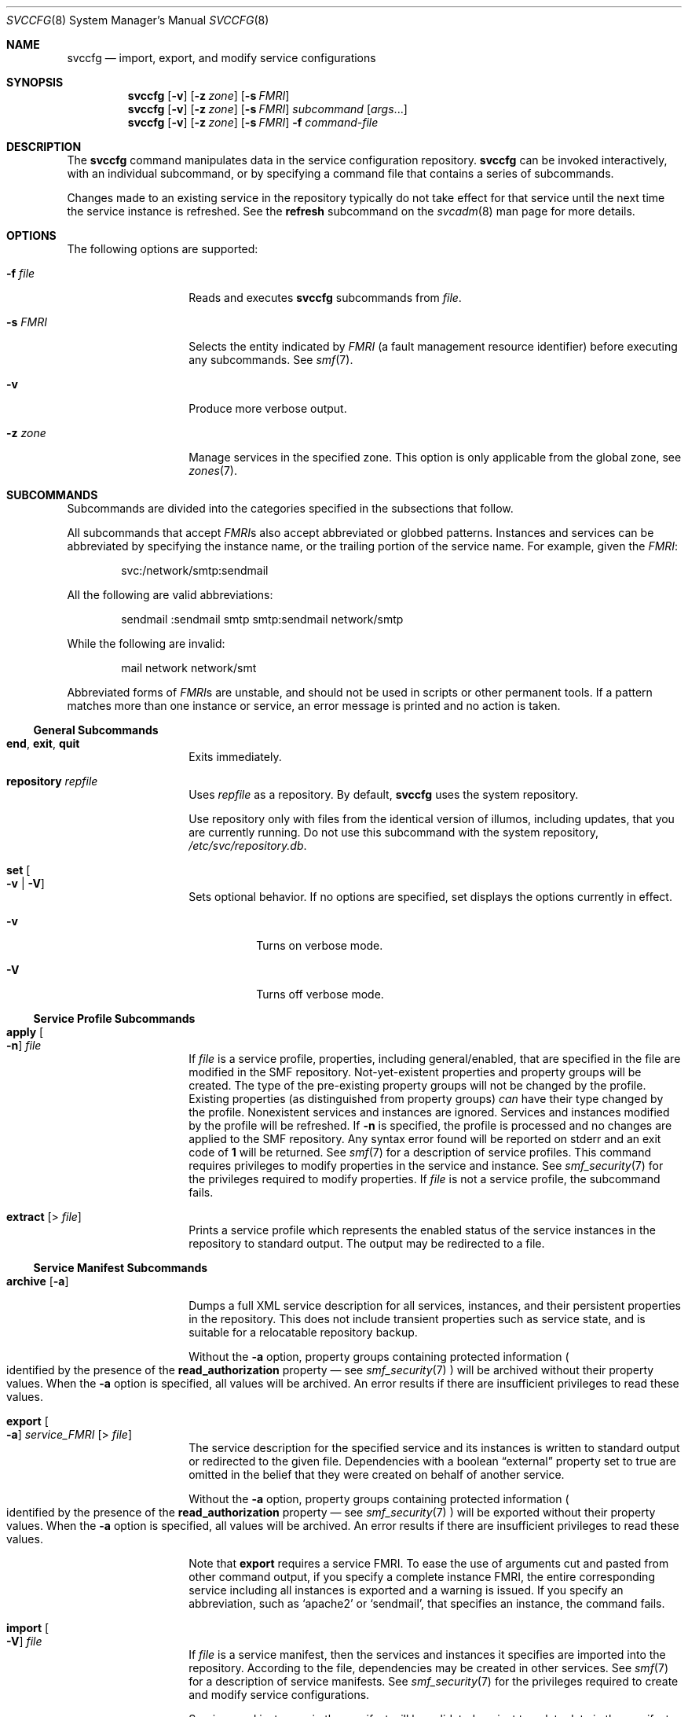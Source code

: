 .\" The contents of this file are subject to the terms of the Common
.\" Development and Distribution License (the "License"). You may not use
.\" this file except in compliance with the License. You can obtain a copy
.\" of the license at usr/src/OPENSOLARIS.LICENSE or
.\" http://www.opensolaris.org/os/licensing.
.\"
.\" See the License for the specific language governing permissions and
.\" limitations under the License. When distributing Covered Code, include
.\" this CDDL HEADER in each file and include the License file at
.\" usr/src/OPENSOLARIS.LICENSE. If applicable, add the following below
.\" this CDDL HEADER, with the
.\"
.\" fields enclosed by brackets "[]" replaced with your own identifying
.\" information: Portions Copyright [yyyy] [name of copyright owner]
.\"
.\" Copyright (c) 2008, Sun Microsystems, Inc. All Rights Reserved
.\" Copyright 2012, Joyent, Inc. All Rights Reserved
.\" Copyright 2023 Oxide Computer Company
.\"
.Dd June 1, 2023
.Dt SVCCFG 8
.Os
.Sh NAME
.Nm svccfg
.Nd import, export, and modify service configurations
.Sh SYNOPSIS
.Nm
.Op Fl v
.Op Fl z Ar zone
.Op Fl s Ar FMRI
.Nm
.Op Fl v
.Op Fl z Ar zone
.Op Fl s Ar FMRI
.Ar subcommand Op Ar args Ns \&...
.Nm
.Op Fl v
.Op Fl z Ar zone
.Op Fl s Ar FMRI
.Fl f Ar command-file
.Sh DESCRIPTION
The
.Nm
command manipulates data in the service configuration repository.
.Nm
can be invoked interactively, with an individual subcommand, or by specifying a
command file that contains a series of subcommands.
.Pp
Changes made to an existing service in the repository typically do not take
effect for that service until the next time the service instance is refreshed.
See the
.Sy refresh
subcommand on the
.Xr svcadm 8
man page for more details.
.Sh OPTIONS
The following options are supported:
.Bl -tag -width Ar
.It Fl f Ar file
Reads and executes
.Nm
subcommands from
.Ar file .
.It Fl s Ar FMRI
Selects the entity indicated by
.Ar FMRI
.Pq a fault management resource identifier
before executing any subcommands.
See
.Xr smf 7 .
.It Fl v
Produce more verbose output.
.It Fl z Ar zone
Manage services in the specified zone.
This option is only applicable from the global zone, see
.Xr zones 7 .
.El
.Sh SUBCOMMANDS
Subcommands are divided into the categories specified in the subsections that
follow.
.Pp
All subcommands that accept
.Ar FMRI Ns No s
also accept abbreviated or globbed patterns.
Instances and services can be abbreviated by specifying the instance name, or
the trailing portion of the service name.
For example, given the
.Ar FMRI :
.Pp
.D1 svc:/network/smtp:sendmail
.Pp
All the following are valid abbreviations:
.Pp
.D1 sendmail :sendmail smtp smtp:sendmail network/smtp
.Pp
While the following are invalid:
.Pp
.D1 mail network network/smt
.Pp
Abbreviated forms of
.Ar FMRI Ns No s
are unstable, and should not be used in scripts or other permanent tools.
If a pattern matches more than one instance or service, an error message is
printed and no action is taken.
.Ss General Subcommands
.Bl -tag -width Ar
.It Ic end , exit , quit
Exits immediately.
.It Ic repository Ar repfile
Uses
.Ar repfile
as a repository.
By default,
.Nm
uses the system repository.
.Pp
Use repository only with files from the identical version of illumos, including
updates, that you are currently running.
Do not use this subcommand with the system repository,
.Pa /etc/svc/repository.db .
.It Ic set Oo Fl v | V Oc
Sets optional behavior.
If no options are specified, set displays the options currently in effect.
.Bl -tag -width Ds
.It Fl v
Turns on verbose mode.
.It Fl V
Turns off verbose mode.
.El
.El
.Ss Service Profile Subcommands
.Bl -tag -width Ar
.It Ic apply Oo Fl n Oc Ar file
If
.Ar file
is a service profile, properties, including general/enabled, that are specified
in the file are modified in the SMF repository.
Not-yet-existent properties and property groups will be created.
The type of the pre-existing property groups will not be changed by the profile.
Existing properties
.Pq as distinguished from property groups
.Em can
have their type changed by the profile.
Nonexistent services and instances are ignored.
Services and instances modified by the profile will be refreshed.
If
.Fl n
is specified, the profile is processed and no changes are applied to the SMF
repository.
Any syntax error found will be reported on
.Dv stderr
and an exit code of
.Sy 1
will be returned.
See
.Xr smf 7
for a description of service profiles.
This command requires privileges to modify properties in the service and
instance.
See
.Xr smf_security 7
for the privileges required to modify properties.
If
.Ar file
is not a service profile, the subcommand fails.
.It Ic extract Op > Ar file
Prints a service profile which represents the enabled status of the service
instances in the repository to standard output.
The output may be redirected to a file.
.El
.Ss Service Manifest Subcommands
.Bl -tag -width Ar
.It Ic archive Op Fl a
Dumps a full XML service description for all services, instances, and their
persistent properties in the repository.
This does not include transient properties such as service state, and is
suitable for a relocatable repository backup.
.Pp
Without the
.Fl a
option, property groups containing protected information
.Po
identified by the presence of the
.Sy read_authorization
property \(em see
.Xr smf_security 7
.Pc
will be archived without their property values.
When the
.Fl a
option is specified, all values will be archived.
An error results if there are insufficient privileges to read these values.
.It Ic export Oo Fl a Oc Ar service_FMRI Op > Ar file
The service description for the specified service and its instances is written
to standard output or redirected to the given file.
Dependencies with a boolean
.Dq external
property set to true are omitted in the belief that they were created on behalf
of another service.
.Pp
Without the
.Fl a
option, property groups containing protected information
.Po
identified by the presence of the
.Sy read_authorization
property \(em see
.Xr smf_security 7
.Pc
will be exported without their property values.
When the
.Fl a
option is specified, all values will be archived.
An error results if there are insufficient privileges to read these values.
.Pp
Note that
.Ic export
requires a service FMRI.
To ease the use of arguments cut and pasted from other command output, if you
specify a complete instance FMRI, the entire corresponding service including
all instances is exported and a warning is issued.
If you specify an abbreviation, such as
.Sq apache2
or
.Sq sendmail ,
that specifies an instance, the command fails.
.It Ic import Oo Fl V Oc Ar file
If
.Ar file
is a service manifest, then the services and instances it specifies are
imported into the repository.
According to the file, dependencies may be created in other services.
See
.Xr smf 7
for a description of service manifests.
See
.Xr smf_security 7
for the privileges required to create and modify service configurations.
.Pp
Services and instances in the manifest will be validated against template data
in the manifest and the repository, and warnings will be issued for all
template violations.
See
.Xr smf_template 7
for a description of templates.
If the
.Fl V
option is specified, manifests that violate the defined templates will fail to
import.
In interactive invocations of
.Nm ,
.Fl V
is the default behavior.
.Pp
For existing services and instances, properties which have not changed since
the last import snapshot was taken are upgraded to those specified by the
manifest.
Conflicts
.Pq properties which have been changed both in the repository and the manifest
are reported on the standard error stream.
.Nm
will never upgrade the
.Dq general/enabled
and
.Dq general/restarter
properties,
since they represent administrator preference.
.It Ic inventory Ar file
If
.Ar file
is determined to be a service manifest, then the FMRIs of the services and
instances the
.Ar file
describes are printed.
For each service, the FMRIs of its instances are displayed before the FMRI
of the service.
.It Ic restore
Restores the contents of the repository from a full XML service description
previously created by the
.Ic archive
subcommand.
If the archive was generated without the use of the
.Fl a
option, the contents of the repository following completion of the restore will
not include the values of any read-protected properties
.Pq see Xr smf_security 7 .
If these are required, they must be restored manually.
.Pp
Restoring an archive which is inconsistent with currently installed software
.Pq including patch revisions
might yield unpredictable results.
Therefore, prior to restoring an archive, all system and application software,
including any service manifests, should be restored to the same state it was in
at the time the archive was made.
.It Ic validate Op Ar file | fmri
The
.Ic validate
subcommand can operate on a manifest file, an instance FMRI, or the current
instance or snapshot entity selection.
When an argument is specified,
.Nm
will check to see whether the specified file exists.
If the file exists, it will be validated.
If a file of the specified name does not exist, the argument is treated as an
FMRI pattern.
If a conflict arises between a filename and an FMRI, use the svc: and file:
prefixes to tell
.Nm
how to interpret the argument.
.Pp
When you specify a file, the file is processed in a manner similar to
.Ic import
.Fl V ,
but no changes are made to the repository.
If any errors are detected,
.Nm
displays the errors and exits with a nonzero exit status.
.Pp
For an instance
.Ar fmri ,
instance entity selection, or snapshot entity selection, the specified instance
in its composed form
.Po
see
.Dq Properties and Property Groups
in
.Xr smf 7
.Pc
will be validated against template data in the repository.
Instance FMRIs and instance entity selections use the
.Dq running
snapshot for validation.
Warnings will be issued for all template violations.
See
.Xr smf_template 7
for a description of templates.
.El
.Ss Entity Selection, Modification, and Navigation Subcommands
An
.Dq entity
refers to a scope, service, or service instance.
.Bl -tag -width Ar
.It Ic add Ar name
A new entity with the given name is created as a child of the current selection.
See
.Xr smf_security 7
for the privileges required to create entities.
.It Ic delete Oo Fl f Oc Brq Ar name | fmri
The named child of the current selection or the entity specified by
.Ar fmri
is deleted.
Attempts to delete service instances in the
.Dq online
or
.Dq degraded
state will fail unless the
.Fl f
flag is specified.
If a service or service instance has a
.Dq dependents
property group of type
Dq framework ,
then for each of its properties with type
.Dq astring
or
.Dq fmri ,
if the property has a single value which names a service or service instance
then the dependency property group in the indicated service or service instance
with the same name as the property will be deleted.
See
.Xr smf_security 7
for the privileges required to delete service configurations.
.It Ic list Op Ar pattern
The child entities of the current selection whose names match the glob pattern
.Ar pattern
are displayed
.Pq see Xr fnmatch 7 .
.Dq :properties
is also listed for property-bearing entities, namely services and service
instances.
.It Ic select Brq Ar name | fmri
If the argument names a child of the current selection, it becomes the current
selection.
Otherwise, the argument is interpreted as an FMRI and the entity that the
argument specifies becomes the current selection.
.It Ic unselect
The parent of the current selection becomes the current selection.
.El
.Ss Property Inspection and Modification Subcommands
.Bl -tag -width Ar
.It Ic addpg Ar name Ar type Op Ar flags
Adds a property group with the given
.Ar name
and type to the current selection.
.Ar flags
is a string of characters which designates the flags with which to create the
property group.
.Sq P
represents
.Dv SCF_PG_FLAG_NONPERSISTENT
.Pq see Xr scf_service_add_pg 3SCF .
See
.Xr smf_security 7
for the privileges required to create property groups.
.It Ic addpropvalue Ar pg/name Oo Ar type Ns No \&: Oc Ar value
Adds the given value to a property.
If
.Ar type
is given and the property exists, then if
.Ar type
does not agree with the property's
.Ar type ,
the subcommand fails.
The values may be enclosed in double-quotes.
String values containing double-quotes or backslashes must be enclosed by
double-quotes and the contained double-quotes and backslashes must be quoted by
backslashes.
Nonexistent properties are created, in which case the
.Ar type
specifier must be present.
See
.Xr scf_value_create 3SCF
for a list of available property types.
See
.Xr smf_security 7
for the privileges required to modify properties.
The new value will be appended to the end of the list of property values
associated with the property.
.It Ic delpg Ar name
Deletes the property group
.Ar name
of the current selection.
See
.Xr smf_security 7
for the privileges required to delete property groups.
.It Ic delprop Ar pg Ns Op / Ns Ar name
Deletes the named property group or property of the current selection.
See
.Xr smf_security 7
for the privileges required to delete properties.
.It Ic delpropvalue Ar pg/name Ar globpattern
Deletes all values matching the given
.Ar glob
pattern in the named property.
Succeeds even if no values match.
See
.Xr smf_security 7
for the privileges required to modify properties.
.It Xo
.Ic describe
.Op Fl v
.Op Fl t
.Op Ar propertygroup Ns No / Ns Ar property
.Xc
Describes either the current or the possible settings.
.Pp
When invoked without arguments,
.Ic describe
gives basic descriptions
.Pq if available
of the currently selected entity and all of its currently set property groups
and properties.
A property group or specific property can be queried by specifying either the
property group name, or the property group name and property name, separated by
a slash
.Pq Sq / ,
as an argument.
.Pp
The
.Fl v
option gives all information available, including descriptions for current
settings, constraints, and other possible setting choices.
.Pp
The
.Fl t
option shows only the template data for the selection
.Pq see Xr smf_template 7 ,
and does not display the current settings for property groups and properties.
.It Ic editprop
Commented commands to reproduce the property groups and properties of the
current selection are placed in a temporary file and the program named by the
.Ev EDITOR
environment variable is invoked to edit it.
Upon completion, the commands in the temporary file are executed.
The default editor is
.Xr vi 1 .
See
.Xr smf_security 7
for the privileges required to create, modify, or delete properties.
.It Ic listpg Op Ar pattern
Displays the names, types, and flags of property groups of the current
selection.
If an argument is given, it is taken as a glob pattern and only property groups
with names which match the argument are listed.
.Pp
In interactive mode, a basic description of the property groups is also given.
.It Ic listprop Op Ar pattern
Lists property groups and properties of the current selection.
For property groups, names, types, and flags are listed.
For properties, names
.Pq prepended by the property group name and a slash Sq / ,
types, and values are listed.
See
.Xr scf_value_create 3SCF
for a list of available property types.
If an argument is supplied it is taken as a glob pattern and only property
groups and properties with names which match the argument are listed.
.It Xo
.Ic setenv
.Op Fl i | s
.Op Fl m Ar method_name
.Ar envvar value
.Xc
Sets a method environment variable for a service or instance by changing the
"environment" property in the
.Ar method_name
property group, if that property group has type
.Dq method .
If
.Ar method_name
is not specified and the
.Fl i
option is used, the
.Dq method_context
property group is used, if an instance is currently selected.
If the
.Fl s
option is used and a service is currently selected, its
.Dq method_context
property group is used.
If the
.Fl s
option is used and an instance is currently selected, the
.Dq method_context
property group of its parent is used.
If neither the
.Fl i
option nor the
.Fl s
option is used, the
.Dq start
property group is searched for in the currently selected entity and, if an
instance is currently selected, its parent is also searched.
If the
.Dq inetd_start
property group is not located, it is searched for in a similar manner.
.Pp
Once the property is located, all values which begin with
.Ar envvar
followed by a
.Dq \&=
are removed, and the value
.Dq Ar envvar Ns No = Ns Ar value
is added.
See
.Xr smf_security 7
for the privileges required to modify properties.
.It Xo
.Ic setprop
.Ar pg/name No =
.Op Ar type Ns No \&:
.Ar value
.Xc
.It Xo
.Ic setprop
.Ar pg/name No =
.Op Ar type Ns No \&:
.No \&( Ns Ar values \&... No \&)
.Xc
Sets the
.Ar name
property of the
.Ar pg
property group of the current selection to the given values of type
.Ar type .
See
.Xr scf_value_create 3SCF
for a list of available property types.
If the property already exists and the
.Ar type
disagrees with the existing
.Ar type
on the property, the subcommand fails.
Values may be enclosed in double-quotes.
String values which contain double-quotes or backslashes must be enclosed by
double-quotes and the contained double-quotes and backslashes must be quoted by
backslashes.
If the named property does not exist, it is created, as long as the type is
specified.
See
.Xr smf_security 7
for the privileges required to create or modify properties.
Multiple values will be stored in the order in which they are specified.
.It Xo
.Ic unsetenv
.Op Fl i | s
.Op Fl m Ar method_name
.Ar envvar value
.Xc
Removes a method environment variable for a service or instance by changing the
.Dq environment
property in the
.Ar method_name
property group, if that property group has type
.Dq method .
If
.Ar method_name
is not specified and the
.Fl i
option is used, the
.Dq method_context
property group is used, if an instance is currently selected.
If the
.Fl s
option is used and a service is currently selected, its
.Dq method_context
property group is used.
If the
.Fl s
option is used and an instance is currently selected, the
.Dq method_context
property group of its parent is used.
If neither the
.Fl i
option nor the
.Fl s
option is used, the
.Dq start
property group is searched for in the currently selected entity and, if an
instance is currently selected, its parent is also searched.
If the
.Dq inetd_start
property group is not located, it is searched for in a similar manner.
.Pp
Once the property is located, all values which begin with
.Ar envvar
followed by
.Dq =
are removed.
See
.Xr smf_security 7
for the privileges required to modify properties.
.El
.Ss Snapshot Navigation and Selection Subcommands
.Bl -tag -width Ar
.It Ic listsnap
Displays snapshots available for the currently selected instance.
.It Ic revert Op Ar snapshot
Reverts the properties of the currently selected instance and its service to
those recorded in the named snapshot.
If no argument is given, use the currently selected snapshot and deselect it on
success.
The changed property values can be made active via the
.Ic refresh
subcommand of
.Xr svcadm 8 .
See
.Xr smf_security 7
for the privileges required to change properties.
.It Ic selectsnap Op Ar name
Changes the current snapshot to the one named by
.Ar name .
If no
.Ar name
is specified, deselect the currently selected snapshot.
Snapshots are read-only.
.El
.Ss Instance Subcommands
.Bl -tag -width Ar
.It Ic refresh
Commit the values from the current configuration to the running snapshot,
making them available for use by the currently selected instance.
If the repository subcommand has not been used to select a repository, direct
the instance's restarter to reread the updated configuration.
.El
.Sh ENVIRONMENT
.Bl -tag -width Ds
.It Ev EDITOR
The command to run when the
.Ic editprop
subcommand is used.
The default editor is
.Xr vi 1 .
.El
.Sh EXIT STATUS
The following exit values are returned:
.Bl -tag -width Ds
.It Sy 0
Successful execution.
.It Sy 1
One or more subcommands resulted in failure.
Error messages are written to the standard error stream.
.It Sy 2
Invalid command line options were specified.
.El
.Sh EXAMPLES
.Sy Example 1 No Importing a Service Description
.Pp
The following example imports a service description for the
.Sy seismic
service in the XML manifest specified on the command line.
.Pp
.Dl # svccfg import /var/svc/manifest/site/seismic.xml
.Pp
Note that the manifest must follow the format specified in
.Xr service_bundle 5 .
.Pp
.Sy Example 2 No Exporting a Service Description
.Pp
To export a service description on the local system:
.Pp
.Dl # svccfg export dumpadm >/tmp/dump.xml
.Pp
.Sy Example 3 No Deleting a Service Instance
.Pp
To delete a service instance:
.Pp
.Dl # svccfg delete network/inetd-upgrade:default
.Pp
.Sy Example 4 - Checking Properties in an Alternate Repository
.Pp
To examine the state of a service's properties after loading an alternate
repository, use the sequence of commands shown below.
One might use such commands, for example, to determine whether a service was
enabled in a particular repository backup.
.Bd -literal -offset indent
# svccfg
svc:> repository /etc/svc/repository-boot
svc:> select telnet:default
svc:/network/telnet:default> listprop general/enabled
general/enabled  boolean false
svc:/network/telnet:default> exit
.Ed
.Pp
.Sy Example 5 No Enabling Debugging
.Pp
To modify
.Ev LD_PRELOAD
for a start method and enable the use of
.Xr libumem 3LIB
with debugging features active:
.Bd -literal -offset indent
$ svccfg -s system/service setenv LD_PRELOAD libumem.so
$ svccfg -s system/service setenv UMEM_DEBUG default
.Ed
.Pp
.Sy Example 6 No Using the Ic describe No Subcommand
.Pp
The following command illustrates the use of the
.Ic describe
subcommand.
.Bd -literal -offset indent
# svccfg -s console-login describe ttymon
ttymon                  application
ttymon/device           astring  /dev/console
   terminal device to be used for the console login prompt
ttymon/label            astring
   console appropriate entry from /etc/ttydefs
\&...
.Ed
.Sh INTERFACE STABILITY
The interactive output of
.Nm
is
.Sy Not-An-Interface
and may change at any time.
.Pp
The command line interface and non-interactive output of
.Nm
is
.Sy Committed .
.Sh SEE ALSO
.Xr svcprop 1 ,
.Xr svcs 1 ,
.Xr libscf 3LIB ,
.Xr libumem 3LIB ,
.Xr scf_service_add_pg 3SCF ,
.Xr scf_value_create 3SCF ,
.Xr contract 5 ,
.Xr service_bundle 5 ,
.Xr attributes 7 ,
.Xr fnmatch 7 ,
.Xr smf 7 ,
.Xr smf_method 7 ,
.Xr smf_security 7 ,
.Xr smf_template 7 ,
.Xr zones 7 ,
.Xr svc.configd 8 ,
.Xr svcadm 8
